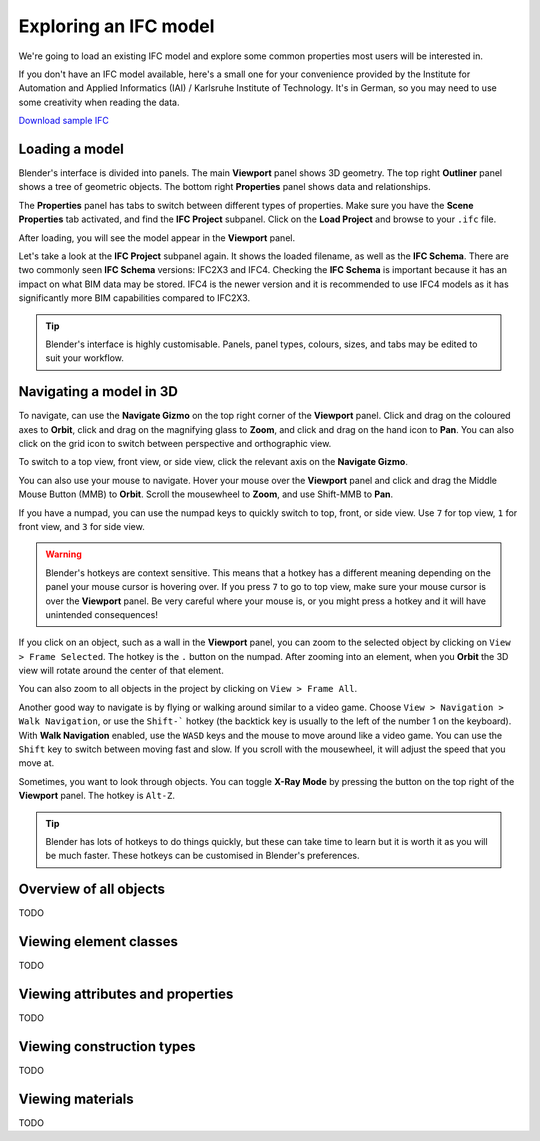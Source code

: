 Exploring an IFC model
======================

We're going to load an existing IFC model and explore some common properties
most users will be interested in.

If you don't have an IFC model available, here's a small one for your
convenience provided by the Institute for Automation and Applied Informatics
(IAI) / Karlsruhe Institute of Technology.  It's in German, so you may need to
use some creativity when reading the data.

.. container:: blockbutton

    `Download sample IFC <https://www.ifcwiki.org/images/e/e3/AC20-FZK-Haus.ifc>`__

.. seealso::

    You can find more sample models online in the `OSArch Open Data Directory
    <https://wiki.osarch.org/index.php?title=AEC_Open_Data_directory>`__

Loading a model
---------------

Blender's interface is divided into panels. The main **Viewport** panel shows 3D
geometry.  The top right **Outliner** panel shows a tree of geometric objects.
The bottom right **Properties** panel shows data and relationships.

.. image:: blenderbim-layout.png

The **Properties** panel has tabs to switch between different types of
properties. Make sure you have the **Scene Properties** tab activated, and find
the **IFC Project** subpanel. Click on the **Load Project** and browse to your
``.ifc`` file.

.. image:: properties-loadproject.png

After loading, you will see the model appear in the **Viewport** panel.

.. image:: example-project.png

Let's take a look at the **IFC Project** subpanel again. It shows the loaded
filename, as well as the **IFC Schema**. There are two commonly seen **IFC
Schema** versions: IFC2X3 and IFC4. Checking the **IFC Schema** is important
because it has an impact on what BIM data may be stored. IFC4 is the newer
version and it is recommended to use IFC4 models as it has significantly more
BIM capabilities compared to IFC2X3. 

.. tip::

   Blender's interface is highly customisable. Panels, panel types, colours,
   sizes, and tabs may be edited to suit your workflow. 

Navigating a model in 3D
------------------------

To navigate, can use the **Navigate Gizmo** on the top right corner of the
**Viewport** panel. Click and drag on the coloured axes to **Orbit**, click and
drag on the magnifying glass to **Zoom**, and click and drag on the hand icon to
**Pan**.  You can also click on the grid icon to switch between perspective and
orthographic view.

To switch to a top view, front view, or side view, click the relevant axis on
the **Navigate Gizmo**.

.. image:: navigate-gizmo.png

You can also use your mouse to navigate. Hover your mouse over the **Viewport**
panel and click and drag the Middle Mouse Button (MMB) to **Orbit**. Scroll the
mousewheel to **Zoom**, and use Shift-MMB to **Pan**.

If you have a numpad, you can use the numpad keys to quickly switch to top,
front, or side view. Use ``7`` for top view, ``1`` for front view, and ``3`` for
side view.

.. warning::

   Blender's hotkeys are context sensitive. This means that a hotkey has a
   different meaning depending on the panel your mouse cursor is hovering over.
   If you press ``7`` to go to top view, make sure your mouse cursor is over the
   **Viewport** panel. Be very careful where your mouse is, or you might press a
   hotkey and it will have unintended consequences!

If you click on an object, such as a wall in the **Viewport** panel, you can
zoom to the selected object by clicking on ``View > Frame Selected``. The hotkey
is the ``.`` button on the numpad. After zooming into an element, when you
**Orbit** the 3D view will rotate around the center of that element.

You can also zoom to all objects in the project by clicking on ``View > Frame
All``.

.. image:: frame-selected.png

Another good way to navigate is by flying or walking around similar to a video
game. Choose ``View > Navigation > Walk Navigation``, or use the ``Shift-```
hotkey (the backtick key is usually to the left of the number 1 on the
keyboard). With **Walk Navigation** enabled, use the ``WASD`` keys and the mouse
to move around like a video game. You can use the ``Shift`` key to switch
between moving fast and slow. If you scroll with the mousewheel, it will adjust
the speed that you move at.

Sometimes, you want to look through objects. You can toggle **X-Ray Mode** by
pressing the button on the top right of the **Viewport** panel. The hotkey is
``Alt-Z``.

.. image:: x-ray-mode.png

.. tip::

   Blender has lots of hotkeys to do things quickly, but these can take time to
   learn but it is worth it as you will be much faster. These hotkeys can be
   customised in Blender's preferences.


Overview of all objects
-----------------------

TODO

Viewing element classes
-----------------------

TODO

Viewing attributes and properties
---------------------------------

TODO

Viewing construction types
--------------------------

TODO

Viewing materials
-----------------

TODO
